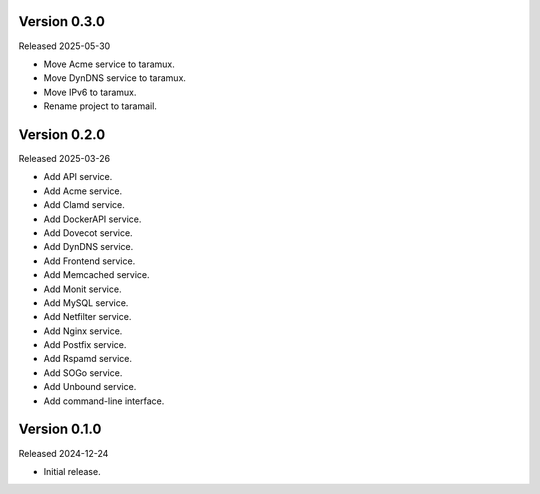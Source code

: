 Version 0.3.0
-------------

Released 2025-05-30

-   Move Acme service to taramux.
-   Move DynDNS service to taramux.
-   Move IPv6 to taramux.
-   Rename project to taramail.

Version 0.2.0
-------------

Released 2025-03-26

-   Add API service.
-   Add Acme service.
-   Add Clamd service.
-   Add DockerAPI service.
-   Add Dovecot service.
-   Add DynDNS service.
-   Add Frontend service.
-   Add Memcached service.
-   Add Monit service.
-   Add MySQL service.
-   Add Netfilter service.
-   Add Nginx service.
-   Add Postfix service.
-   Add Rspamd service.
-   Add SOGo service.
-   Add Unbound service.
-   Add command-line interface.

Version 0.1.0
-------------

Released 2024-12-24

-   Initial release.
